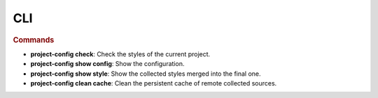 ###
CLI
###

.. sphinx_argparse_cli::
   :module: project_config.__main__
   :func: _build_main_parser
   :prog: project-config


.. rubric:: Commands

* **project-config check**: Check the styles of the current project.
* **project-config show config**: Show the configuration.
* **project-config show style**: Show the collected styles merged into the final one.
* **project-config clean cache**: Clean the persistent cache of remote collected sources.
